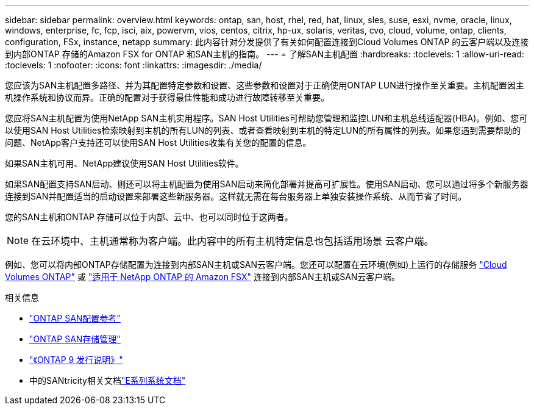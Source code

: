 ---
sidebar: sidebar 
permalink: overview.html 
keywords: ontap, san, host, rhel, red, hat, linux, sles, suse, esxi, nvme, oracle, linux, windows, enterprise, fc, fcp, isci, aix, powervm, vios, centos, citrix, hp-ux, solaris, veritas, cvo, cloud, volume, ontap, clients, configuration, FSx, instance, netapp 
summary: 此内容针对分发提供了有关如何配置连接到Cloud Volumes ONTAP 的云客户端以及连接到内部ONTAP 存储的Amazon FSX for ONTAP 和SAN主机的指南。 
---
= 了解SAN主机配置
:hardbreaks:
:toclevels: 1
:allow-uri-read: 
:toclevels: 1
:nofooter: 
:icons: font
:linkattrs: 
:imagesdir: ./media/


[role="lead"]
您应该为SAN主机配置多路径、并为其配置特定参数和设置、这些参数和设置对于正确使用ONTAP LUN进行操作至关重要。主机配置因主机操作系统和协议而异。正确的配置对于获得最佳性能和成功进行故障转移至关重要。

您应将SAN主机配置为使用NetApp SAN主机实用程序。SAN Host Utilities可帮助您管理和监控LUN和主机总线适配器(HBA)。例如、您可以使用SAN Host Utilities检索映射到主机的所有LUN的列表、或者查看映射到主机的特定LUN的所有属性的列表。如果您遇到需要帮助的问题、NetApp客户支持还可以使用SAN Host Utilities收集有关您的配置的信息。

如果SAN主机可用、NetApp建议使用SAN Host Utilities软件。

如果SAN配置支持SAN启动、则还可以将主机配置为使用SAN启动来简化部署并提高可扩展性。使用SAN启动、您可以通过将多个新服务器连接到SAN并配置适当的启动设置来部署这些新服务器。这样就无需在每台服务器上单独安装操作系统、从而节省了时间。

您的SAN主机和ONTAP 存储可以位于内部、云中、也可以同时位于这两者。


NOTE: 在云环境中、主机通常称为客户端。此内容中的所有主机特定信息也包括适用场景 云客户端。

例如、您可以将内部ONTAP存储配置为连接到内部SAN主机或SAN云客户端。您还可以配置在云环境(例如)上运行的存储服务 link:https://docs.netapp.com/us-en/bluexp-cloud-volumes-ontap/index.html["Cloud Volumes ONTAP"^] 或 link:https://docs.netapp.com/us-en/bluexp-fsx-ontap/index.html["适用于 NetApp ONTAP 的 Amazon FSX"^] 连接到内部SAN主机或SAN云客户端。

.相关信息
* link:https://docs.netapp.com/us-en/ontap/san-config/index.html["ONTAP SAN配置参考"^]
* link:https://docs.netapp.com/us-en/ontap/san-management/index.html["ONTAP SAN存储管理"^]
* link:https://library.netapp.com/ecm/ecm_download_file/ECMLP2492508["《ONTAP 9 发行说明》"^]
* 中的SANtricity相关文档link:https://docs.netapp.com/us-en/e-series/index.html["E系列系统文档"^]

